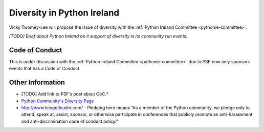 .. _diversity:

===========================
Diversity in Python Ireland
===========================
Vicky Twomey-Lee will propose the issue of diversity with the :ref:`Python Ireland Committee <pythonie-committee>`.

*[TODO] Brief about Python Ireland on it support of diversity in its community run events.*

Code of Conduct
===============
This is under discussion with the :ref:`Python Ireland Committee <pythonie-committee>` due to PSF now only sponsors events that has a Code of Conduct.

Other Information
=================
* [TODO] Add link to PSF's post about CoC.*
* `Python Community's Diversity Page <http://python.org/community/diversity/>`_
* http://www.letsgetlouder.com/ - Pledging here means "As a member of the Python community, we pledge only to attend, speak at, assist, sponsor, or otherwise participate in conferences that publicly promote an anti-harassment and anti-discrimination code of conduct policy."